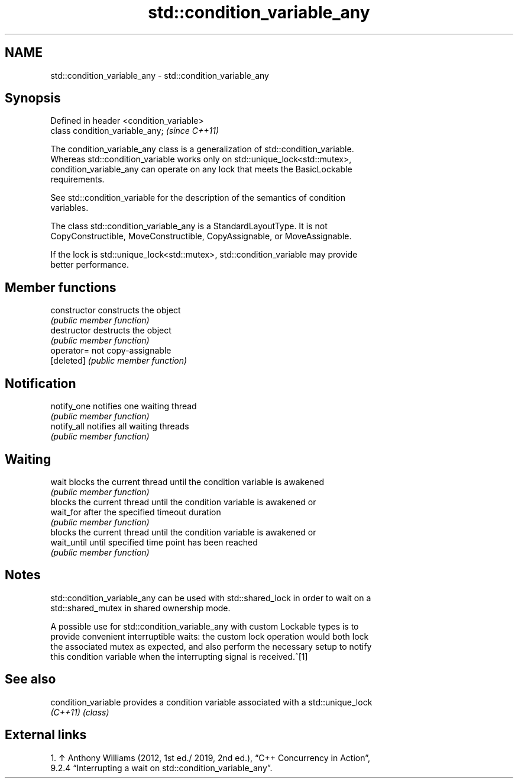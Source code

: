 .TH std::condition_variable_any 3 "2024.06.10" "http://cppreference.com" "C++ Standard Libary"
.SH NAME
std::condition_variable_any \- std::condition_variable_any

.SH Synopsis
   Defined in header <condition_variable>
   class condition_variable_any;           \fI(since C++11)\fP

   The condition_variable_any class is a generalization of std::condition_variable.
   Whereas std::condition_variable works only on std::unique_lock<std::mutex>,
   condition_variable_any can operate on any lock that meets the BasicLockable
   requirements.

   See std::condition_variable for the description of the semantics of condition
   variables.

   The class std::condition_variable_any is a StandardLayoutType. It is not
   CopyConstructible, MoveConstructible, CopyAssignable, or MoveAssignable.

   If the lock is std::unique_lock<std::mutex>, std::condition_variable may provide
   better performance.

.SH Member functions

   constructor   constructs the object
                 \fI(public member function)\fP
   destructor    destructs the object
                 \fI(public member function)\fP
   operator=     not copy-assignable
   [deleted]     \fI(public member function)\fP
.SH Notification
   notify_one    notifies one waiting thread
                 \fI(public member function)\fP
   notify_all    notifies all waiting threads
                 \fI(public member function)\fP
.SH Waiting
   wait          blocks the current thread until the condition variable is awakened
                 \fI(public member function)\fP
                 blocks the current thread until the condition variable is awakened or
   wait_for      after the specified timeout duration
                 \fI(public member function)\fP
                 blocks the current thread until the condition variable is awakened or
   wait_until    until specified time point has been reached
                 \fI(public member function)\fP

.SH Notes

   std::condition_variable_any can be used with std::shared_lock in order to wait on a
   std::shared_mutex in shared ownership mode.

   A possible use for std::condition_variable_any with custom Lockable types is to
   provide convenient interruptible waits: the custom lock operation would both lock
   the associated mutex as expected, and also perform the necessary setup to notify
   this condition variable when the interrupting signal is received.^[1]

.SH See also

   condition_variable provides a condition variable associated with a std::unique_lock
   \fI(C++11)\fP            \fI(class)\fP

.SH External links

    1. ↑ Anthony Williams (2012, 1st ed./ 2019, 2nd ed.), “C++ Concurrency in Action”,
       9.2.4 “Interrupting a wait on std::condition_variable_any”.
